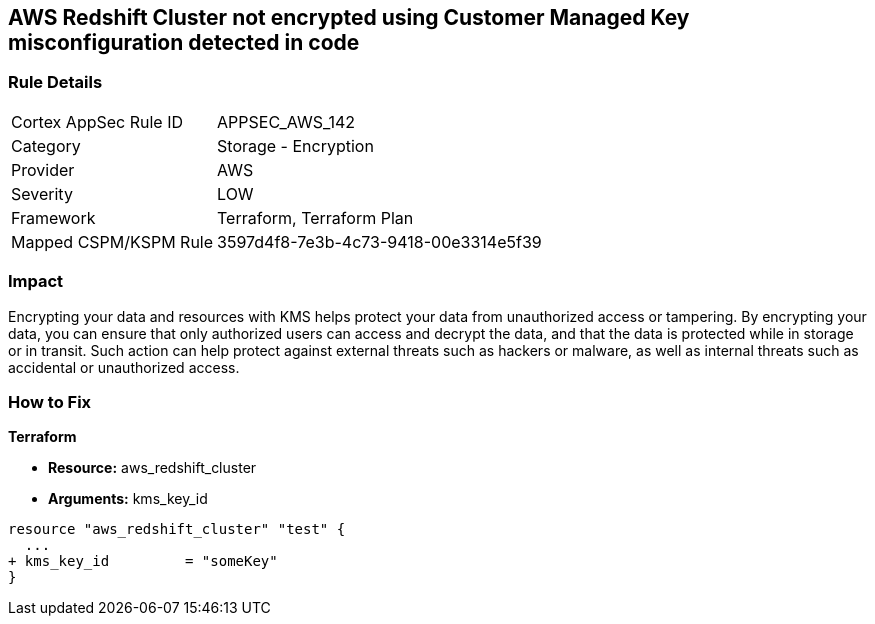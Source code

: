 == AWS Redshift Cluster not encrypted using Customer Managed Key misconfiguration detected in code


=== Rule Details

[cols="1,2"]
|===
|Cortex AppSec Rule ID |APPSEC_AWS_142
|Category |Storage - Encryption
|Provider |AWS
|Severity |LOW
|Framework |Terraform, Terraform Plan
|Mapped CSPM/KSPM Rule |3597d4f8-7e3b-4c73-9418-00e3314e5f39
|===
 



=== Impact
Encrypting your data and resources with KMS helps protect your data from unauthorized access or tampering.
By encrypting your data, you can ensure that only authorized users can access and decrypt the data, and that the data is protected while in storage or in transit.
Such action can help protect against external threats such as hackers or malware, as well as internal threats such as accidental or unauthorized access.

=== How to Fix


*Terraform* 


* *Resource:* aws_redshift_cluster
* *Arguments:* kms_key_id


[source,go]
----
resource "aws_redshift_cluster" "test" {
  ...
+ kms_key_id         = "someKey"
}
----
